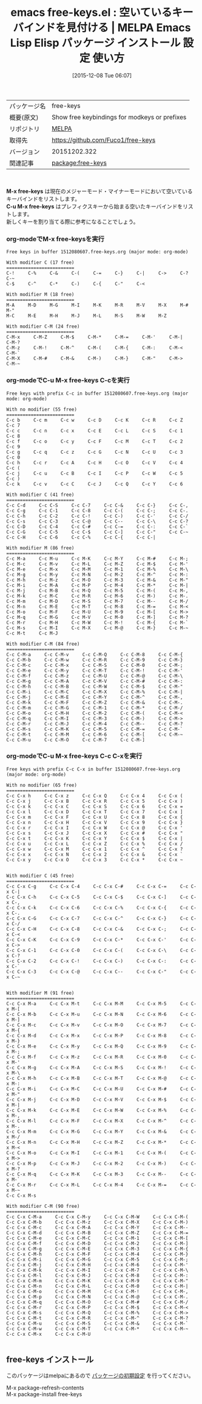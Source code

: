 #+BLOG: rubikitch
#+POSTID: 2251
#+DATE: [2015-12-08 Tue 06:07]
#+PERMALINK: free-keys
#+OPTIONS: toc:nil num:nil todo:nil pri:nil tags:nil ^:nil \n:t -:nil
#+ISPAGE: nil
#+DESCRIPTION:
# (progn (erase-buffer)(find-file-hook--org2blog/wp-mode))
#+BLOG: rubikitch
#+CATEGORY: Emacs
#+EL_PKG_NAME: free-keys
#+EL_TAGS: emacs, %p, %p.el, emacs lisp %p, elisp %p, emacs %f %p, emacs %p 使い方, emacs %p 設定, emacs パッケージ %p, 
#+EL_TITLE: Emacs Lisp Elisp パッケージ インストール 設定 使い方 
#+EL_TITLE0: 空いているキーバインドを見付ける
#+EL_URL: 
#+begin: org2blog
#+DESCRIPTION: MELPAのEmacs Lispパッケージfree-keysの紹介
#+MYTAGS: package:free-keys, emacs 使い方, emacs コマンド, emacs, free-keys, free-keys.el, emacs lisp free-keys, elisp free-keys, emacs melpa free-keys, emacs free-keys 使い方, emacs free-keys 設定, emacs パッケージ free-keys, 
#+TAGS: package:free-keys, emacs 使い方, emacs コマンド, emacs, free-keys, free-keys.el, emacs lisp free-keys, elisp free-keys, emacs melpa free-keys, emacs free-keys 使い方, emacs free-keys 設定, emacs パッケージ free-keys, , Emacs, M-x free-keys, C-u M-x free-keys, C-u M-x free-keys
#+TITLE: emacs free-keys.el : 空いているキーバインドを見付ける | MELPA Emacs Lisp Elisp パッケージ インストール 設定 使い方 
#+BEGIN_HTML
<table>
<tr><td>パッケージ名</td><td>free-keys</td></tr>
<tr><td>概要(原文)</td><td>Show free keybindings for modkeys or prefixes</td></tr>
<tr><td>リポジトリ</td><td><a href="http://melpa.org/">MELPA</a></td></tr>
<tr><td>取得先</td><td><a href="https://github.com/Fuco1/free-keys">https://github.com/Fuco1/free-keys</a></td></tr>
<tr><td>バージョン</td><td>20151202.322</td></tr>
<tr><td>関連記事</td><td><a href="http://rubikitch.com/tag/package:free-keys/">package:free-keys</a> </td></tr>
</table>
<br />
#+END_HTML
*M-x free-keys* は現在のメジャーモード・マイナーモードにおいて空いているキーバインドをリストします。
*C-u M-x free-keys* はプレフィクスキーから始まる空いたキーバインドをリストします。
新しくキーを割り当てる際に参考になることでしょう。
*** org-modeでM-x free-keysを実行

#+BEGIN_EXAMPLE
Free keys in buffer 1512080607.free-keys.org (major mode: org-mode)

With modifier C (17 free)
=========================
C-!     C-%     C-&     C-(     C-=     C-}     C-|     C->     C-?     C-~     
C-$     C-^     C-*     C-)     C-{     C-"     C-<     

With modifier M (18 free)
=========================
M-A     M-D     M-G     M-I     M-K     M-R     M-V     M-X     M-#     M-"     
M-C     M-E     M-H     M-J     M-L     M-S     M-W     M-Z     

With modifier C-M (24 free)
=========================
C-M-x     C-M-Z     C-M-$     C-M-*     C-M-=     C-M-'     C-M-|     C-M-?     
C-M-z     C-M-!     C-M-^     C-M-(     C-M-{     C-M-:     C-M-<     C-M-`     
C-M-X     C-M-#     C-M-&     C-M-)     C-M-}     C-M-"     C-M->     C-M-~     
#+END_EXAMPLE

*** org-modeでC-u M-x free-keys C-cを実行
#+BEGIN_EXAMPLE
Free keys with prefix C-c in buffer 1512080607.free-keys.org (major mode: org-mode)

With no modifier (55 free)
=========================
C-c b     C-c m     C-c w     C-c D     C-c K     C-c R     C-c Z     C-c 7     
C-c c     C-c n     C-c x     C-c E     C-c L     C-c S     C-c 1     C-c 8     
C-c f     C-c o     C-c y     C-c F     C-c M     C-c T     C-c 2     C-c 9     
C-c g     C-c q     C-c z     C-c G     C-c N     C-c U     C-c 3     C-c 0     
C-c h     C-c r     C-c A     C-c H     C-c O     C-c V     C-c 4     C-c (     
C-c j     C-c u     C-c B     C-c I     C-c P     C-c W     C-c 5     C-c )     
C-c k     C-c v     C-c C     C-c J     C-c Q     C-c Y     C-c 6     

With modifier C (41 free)
=========================
C-c C-d     C-c C-S     C-c C-7     C-c C-&     C-c C-}     C-c C-,     
C-c C-g     C-c C-1     C-c C-8     C-c C-(     C-c C-;     C-c C-.     
C-c C-h     C-c C-2     C-c C-!     C-c C-)     C-c C-'     C-c C-/     
C-c C-s     C-c C-3     C-c C-@     C-c C--     C-c C-\     C-c C-?     
C-c C-D     C-c C-4     C-c C-#     C-c C-=     C-c C-:     C-c C-`     
C-c C-G     C-c C-5     C-c C-$     C-c C-]     C-c C-"     C-c C-~     
C-c C-H     C-c C-6     C-c C-%     C-c C-{     C-c C-|     

With modifier M (86 free)
=========================
C-c M-a     C-c M-u     C-c M-K     C-c M-Y     C-c M-#     C-c M-;     
C-c M-c     C-c M-v     C-c M-L     C-c M-Z     C-c M-$     C-c M-'     
C-c M-e     C-c M-x     C-c M-M     C-c M-1     C-c M-%     C-c M-\     
C-c M-g     C-c M-y     C-c M-N     C-c M-2     C-c M-^     C-c M-:     
C-c M-h     C-c M-z     C-c M-O     C-c M-3     C-c M-&     C-c M-"     
C-c M-i     C-c M-A     C-c M-P     C-c M-4     C-c M-*     C-c M-|     
C-c M-j     C-c M-B     C-c M-Q     C-c M-5     C-c M-(     C-c M-,     
C-c M-k     C-c M-C     C-c M-R     C-c M-6     C-c M-)     C-c M-.     
C-c M-m     C-c M-D     C-c M-S     C-c M-7     C-c M--     C-c M-/     
C-c M-n     C-c M-E     C-c M-T     C-c M-8     C-c M-=     C-c M-<     
C-c M-o     C-c M-F     C-c M-U     C-c M-9     C-c M-[     C-c M->     
C-c M-q     C-c M-G     C-c M-V     C-c M-0     C-c M-]     C-c M-?     
C-c M-r     C-c M-H     C-c M-W     C-c M-!     C-c M-{     C-c M-`     
C-c M-s     C-c M-I     C-c M-X     C-c M-@     C-c M-}     C-c M-~     
C-c M-t     C-c M-J     

With modifier C-M (84 free)
=========================
C-c C-M-a     C-c C-M-v     C-c C-M-Q     C-c C-M-8     C-c C-M-{     
C-c C-M-b     C-c C-M-w     C-c C-M-R     C-c C-M-9     C-c C-M-}     
C-c C-M-c     C-c C-M-x     C-c C-M-S     C-c C-M-0     C-c C-M-;     
C-c C-M-e     C-c C-M-y     C-c C-M-T     C-c C-M-!     C-c C-M-'     
C-c C-M-f     C-c C-M-z     C-c C-M-U     C-c C-M-@     C-c C-M-\     
C-c C-M-g     C-c C-M-A     C-c C-M-V     C-c C-M-#     C-c C-M-:     
C-c C-M-h     C-c C-M-B     C-c C-M-W     C-c C-M-$     C-c C-M-"     
C-c C-M-i     C-c C-M-C     C-c C-M-X     C-c C-M-%     C-c C-M-|     
C-c C-M-j     C-c C-M-E     C-c C-M-Y     C-c C-M-^     C-c C-M-,     
C-c C-M-k     C-c C-M-F     C-c C-M-Z     C-c C-M-&     C-c C-M-.     
C-c C-M-m     C-c C-M-G     C-c C-M-1     C-c C-M-*     C-c C-M-/     
C-c C-M-o     C-c C-M-H     C-c C-M-2     C-c C-M-(     C-c C-M-<     
C-c C-M-q     C-c C-M-I     C-c C-M-3     C-c C-M-)     C-c C-M->     
C-c C-M-r     C-c C-M-J     C-c C-M-4     C-c C-M--     C-c C-M-?     
C-c C-M-s     C-c C-M-K     C-c C-M-5     C-c C-M-=     C-c C-M-`     
C-c C-M-t     C-c C-M-M     C-c C-M-6     C-c C-M-[     C-c C-M-~     
C-c C-M-u     C-c C-M-O     C-c C-M-7     C-c C-M-]     
#+END_EXAMPLE

*** org-modeでC-u M-x free-keys C-c C-xを実行

#+BEGIN_EXAMPLE
Free keys with prefix C-c C-x in buffer 1512080607.free-keys.org (major mode: org-mode)

With no modifier (65 free)
=========================
C-c C-x h     C-c C-x z     C-c C-x Q     C-c C-x 4     C-c C-x (     
C-c C-x j     C-c C-x B     C-c C-x R     C-c C-x 5     C-c C-x )     
C-c C-x k     C-c C-x C     C-c C-x S     C-c C-x 6     C-c C-x =     
C-c C-x l     C-c C-x D     C-c C-x T     C-c C-x 7     C-c C-x ]     
C-c C-x m     C-c C-x F     C-c C-x U     C-c C-x 8     C-c C-x {     
C-c C-x n     C-c C-x H     C-c C-x V     C-c C-x 9     C-c C-x }     
C-c C-x r     C-c C-x I     C-c C-x W     C-c C-x @     C-c C-x '     
C-c C-x s     C-c C-x J     C-c C-x X     C-c C-x #     C-c C-x "     
C-c C-x t     C-c C-x K     C-c C-x Y     C-c C-x $     C-c C-x |     
C-c C-x u     C-c C-x L     C-c C-x Z     C-c C-x %     C-c C-x /     
C-c C-x w     C-c C-x M     C-c C-x 1     C-c C-x ^     C-c C-x ?     
C-c C-x x     C-c C-x N     C-c C-x 2     C-c C-x &     C-c C-x `     
C-c C-x y     C-c C-x O     C-c C-x 3     C-c C-x *     C-c C-x ~     


With modifier C (45 free)
=========================
C-c C-x C-g     C-c C-x C-4     C-c C-x C-#     C-c C-x C-=     C-c C-x C-|     
C-c C-x C-h     C-c C-x C-5     C-c C-x C-$     C-c C-x C-]     C-c C-x C-,     
C-c C-x C-k     C-c C-x C-6     C-c C-x C-%     C-c C-x C-{     C-c C-x C-.     
C-c C-x C-G     C-c C-x C-7     C-c C-x C-^     C-c C-x C-}     C-c C-x C-/     
C-c C-x C-H     C-c C-x C-8     C-c C-x C-&     C-c C-x C-;     C-c C-x C-<     
C-c C-x C-K     C-c C-x C-9     C-c C-x C-*     C-c C-x C-'     C-c C-x C->     
C-c C-x C-1     C-c C-x C-0     C-c C-x C-(     C-c C-x C-\     C-c C-x C-?     
C-c C-x C-2     C-c C-x C-!     C-c C-x C-)     C-c C-x C-:     C-c C-x C-`     
C-c C-x C-3     C-c C-x C-@     C-c C-x C--     C-c C-x C-"     C-c C-x C-~     


With modifier M (91 free)
=========================
C-c C-x M-a     C-c C-x M-t     C-c C-x M-M     C-c C-x M-5     C-c C-x M-[     
C-c C-x M-b     C-c C-x M-u     C-c C-x M-N     C-c C-x M-6     C-c C-x M-]     
C-c C-x M-c     C-c C-x M-v     C-c C-x M-O     C-c C-x M-7     C-c C-x M-{     
C-c C-x M-d     C-c C-x M-x     C-c C-x M-P     C-c C-x M-8     C-c C-x M-}     
C-c C-x M-e     C-c C-x M-y     C-c C-x M-Q     C-c C-x M-9     C-c C-x M-;     
C-c C-x M-f     C-c C-x M-z     C-c C-x M-R     C-c C-x M-0     C-c C-x M-'     
C-c C-x M-g     C-c C-x M-A     C-c C-x M-S     C-c C-x M-!     C-c C-x M-\     
C-c C-x M-h     C-c C-x M-B     C-c C-x M-T     C-c C-x M-@     C-c C-x M-:     
C-c C-x M-i     C-c C-x M-C     C-c C-x M-U     C-c C-x M-#     C-c C-x M-"     
C-c C-x M-j     C-c C-x M-D     C-c C-x M-V     C-c C-x M-$     C-c C-x M-|     
C-c C-x M-k     C-c C-x M-E     C-c C-x M-W     C-c C-x M-%     C-c C-x M-,     
C-c C-x M-l     C-c C-x M-F     C-c C-x M-X     C-c C-x M-^     C-c C-x M-.     
C-c C-x M-m     C-c C-x M-G     C-c C-x M-Y     C-c C-x M-&     C-c C-x M-/     
C-c C-x M-n     C-c C-x M-H     C-c C-x M-Z     C-c C-x M-*     C-c C-x M-<     
C-c C-x M-o     C-c C-x M-I     C-c C-x M-1     C-c C-x M-(     C-c C-x M->     
C-c C-x M-p     C-c C-x M-J     C-c C-x M-2     C-c C-x M-)     C-c C-x M-?     
C-c C-x M-q     C-c C-x M-K     C-c C-x M-3     C-c C-x M--     C-c C-x M-`     
C-c C-x M-r     C-c C-x M-L     C-c C-x M-4     C-c C-x M-=     C-c C-x M-~     
C-c C-x M-s     

With modifier C-M (90 free)
=========================
C-c C-x C-M-a     C-c C-x C-M-y     C-c C-x C-M-W     C-c C-x C-M-(     
C-c C-x C-M-b     C-c C-x C-M-z     C-c C-x C-M-X     C-c C-x C-M-)     
C-c C-x C-M-c     C-c C-x C-M-A     C-c C-x C-M-Y     C-c C-x C-M--     
C-c C-x C-M-d     C-c C-x C-M-B     C-c C-x C-M-Z     C-c C-x C-M-=     
C-c C-x C-M-e     C-c C-x C-M-C     C-c C-x C-M-1     C-c C-x C-M-[     
C-c C-x C-M-f     C-c C-x C-M-D     C-c C-x C-M-2     C-c C-x C-M-]     
C-c C-x C-M-g     C-c C-x C-M-E     C-c C-x C-M-3     C-c C-x C-M-{     
C-c C-x C-M-h     C-c C-x C-M-F     C-c C-x C-M-4     C-c C-x C-M-}     
C-c C-x C-M-i     C-c C-x C-M-G     C-c C-x C-M-5     C-c C-x C-M-;     
C-c C-x C-M-j     C-c C-x C-M-H     C-c C-x C-M-6     C-c C-x C-M-'     
C-c C-x C-M-k     C-c C-x C-M-I     C-c C-x C-M-7     C-c C-x C-M-\     
C-c C-x C-M-l     C-c C-x C-M-J     C-c C-x C-M-8     C-c C-x C-M-:     
C-c C-x C-M-m     C-c C-x C-M-K     C-c C-x C-M-9     C-c C-x C-M-"     
C-c C-x C-M-n     C-c C-x C-M-L     C-c C-x C-M-0     C-c C-x C-M-|     
C-c C-x C-M-o     C-c C-x C-M-M     C-c C-x C-M-!     C-c C-x C-M-,     
C-c C-x C-M-p     C-c C-x C-M-N     C-c C-x C-M-@     C-c C-x C-M-.     
C-c C-x C-M-q     C-c C-x C-M-O     C-c C-x C-M-#     C-c C-x C-M-/     
C-c C-x C-M-r     C-c C-x C-M-P     C-c C-x C-M-$     C-c C-x C-M-<     
C-c C-x C-M-s     C-c C-x C-M-Q     C-c C-x C-M-%     C-c C-x C-M->     
C-c C-x C-M-t     C-c C-x C-M-R     C-c C-x C-M-^     C-c C-x C-M-?     
C-c C-x C-M-u     C-c C-x C-M-S     C-c C-x C-M-&     C-c C-x C-M-`     
C-c C-x C-M-w     C-c C-x C-M-T     C-c C-x C-M-*     C-c C-x C-M-~     
C-c C-x C-M-x     C-c C-x C-M-U     

#+END_EXAMPLE

# (progn (forward-line 1)(shell-command "screenshot-time.rb org_template" t))
** free-keys インストール
このパッケージはmelpaにあるので [[http://rubikitch.com/package-initialize][パッケージの初期設定]] を行ってください。

M-x package-refresh-contents
M-x package-install free-keys


#+end:
** 概要                                                             :noexport:
*M-x free-keys* は現在のメジャーモード・マイナーモードにおいて空いているキーバインドをリストします。
*C-u M-x free-keys* はプレフィクスキーから始まる空いたキーバインドをリストします。
新しくキーを割り当てる際に参考になることでしょう。
*** org-modeでM-x free-keysを実行

#+BEGIN_EXAMPLE
Free keys in buffer 1512080607.free-keys.org (major mode: org-mode)

With modifier C (17 free)
=========================
C-!     C-%     C-&     C-(     C-=     C-}     C-|     C->     C-?     C-~     
C-$     C-^     C-*     C-)     C-{     C-"     C-<     

With modifier M (18 free)
=========================
M-A     M-D     M-G     M-I     M-K     M-R     M-V     M-X     M-#     M-"     
M-C     M-E     M-H     M-J     M-L     M-S     M-W     M-Z     

With modifier C-M (24 free)
=========================
C-M-x     C-M-Z     C-M-$     C-M-*     C-M-=     C-M-'     C-M-|     C-M-?     
C-M-z     C-M-!     C-M-^     C-M-(     C-M-{     C-M-:     C-M-<     C-M-`     
C-M-X     C-M-#     C-M-&     C-M-)     C-M-}     C-M-"     C-M->     C-M-~     
#+END_EXAMPLE

*** org-modeでC-u M-x free-keys C-cを実行
#+BEGIN_EXAMPLE
Free keys with prefix C-c in buffer 1512080607.free-keys.org (major mode: org-mode)

With no modifier (55 free)
=========================
C-c b     C-c m     C-c w     C-c D     C-c K     C-c R     C-c Z     C-c 7     
C-c c     C-c n     C-c x     C-c E     C-c L     C-c S     C-c 1     C-c 8     
C-c f     C-c o     C-c y     C-c F     C-c M     C-c T     C-c 2     C-c 9     
C-c g     C-c q     C-c z     C-c G     C-c N     C-c U     C-c 3     C-c 0     
C-c h     C-c r     C-c A     C-c H     C-c O     C-c V     C-c 4     C-c (     
C-c j     C-c u     C-c B     C-c I     C-c P     C-c W     C-c 5     C-c )     
C-c k     C-c v     C-c C     C-c J     C-c Q     C-c Y     C-c 6     

With modifier C (41 free)
=========================
C-c C-d     C-c C-S     C-c C-7     C-c C-&     C-c C-}     C-c C-,     
C-c C-g     C-c C-1     C-c C-8     C-c C-(     C-c C-;     C-c C-.     
C-c C-h     C-c C-2     C-c C-!     C-c C-)     C-c C-'     C-c C-/     
C-c C-s     C-c C-3     C-c C-@     C-c C--     C-c C-\     C-c C-?     
C-c C-D     C-c C-4     C-c C-#     C-c C-=     C-c C-:     C-c C-`     
C-c C-G     C-c C-5     C-c C-$     C-c C-]     C-c C-"     C-c C-~     
C-c C-H     C-c C-6     C-c C-%     C-c C-{     C-c C-|     

With modifier M (86 free)
=========================
C-c M-a     C-c M-u     C-c M-K     C-c M-Y     C-c M-#     C-c M-;     
C-c M-c     C-c M-v     C-c M-L     C-c M-Z     C-c M-$     C-c M-'     
C-c M-e     C-c M-x     C-c M-M     C-c M-1     C-c M-%     C-c M-\     
C-c M-g     C-c M-y     C-c M-N     C-c M-2     C-c M-^     C-c M-:     
C-c M-h     C-c M-z     C-c M-O     C-c M-3     C-c M-&     C-c M-"     
C-c M-i     C-c M-A     C-c M-P     C-c M-4     C-c M-*     C-c M-|     
C-c M-j     C-c M-B     C-c M-Q     C-c M-5     C-c M-(     C-c M-,     
C-c M-k     C-c M-C     C-c M-R     C-c M-6     C-c M-)     C-c M-.     
C-c M-m     C-c M-D     C-c M-S     C-c M-7     C-c M--     C-c M-/     
C-c M-n     C-c M-E     C-c M-T     C-c M-8     C-c M-=     C-c M-<     
C-c M-o     C-c M-F     C-c M-U     C-c M-9     C-c M-[     C-c M->     
C-c M-q     C-c M-G     C-c M-V     C-c M-0     C-c M-]     C-c M-?     
C-c M-r     C-c M-H     C-c M-W     C-c M-!     C-c M-{     C-c M-`     
C-c M-s     C-c M-I     C-c M-X     C-c M-@     C-c M-}     C-c M-~     
C-c M-t     C-c M-J     

With modifier C-M (84 free)
=========================
C-c C-M-a     C-c C-M-v     C-c C-M-Q     C-c C-M-8     C-c C-M-{     
C-c C-M-b     C-c C-M-w     C-c C-M-R     C-c C-M-9     C-c C-M-}     
C-c C-M-c     C-c C-M-x     C-c C-M-S     C-c C-M-0     C-c C-M-;     
C-c C-M-e     C-c C-M-y     C-c C-M-T     C-c C-M-!     C-c C-M-'     
C-c C-M-f     C-c C-M-z     C-c C-M-U     C-c C-M-@     C-c C-M-\     
C-c C-M-g     C-c C-M-A     C-c C-M-V     C-c C-M-#     C-c C-M-:     
C-c C-M-h     C-c C-M-B     C-c C-M-W     C-c C-M-$     C-c C-M-"     
C-c C-M-i     C-c C-M-C     C-c C-M-X     C-c C-M-%     C-c C-M-|     
C-c C-M-j     C-c C-M-E     C-c C-M-Y     C-c C-M-^     C-c C-M-,     
C-c C-M-k     C-c C-M-F     C-c C-M-Z     C-c C-M-&     C-c C-M-.     
C-c C-M-m     C-c C-M-G     C-c C-M-1     C-c C-M-*     C-c C-M-/     
C-c C-M-o     C-c C-M-H     C-c C-M-2     C-c C-M-(     C-c C-M-<     
C-c C-M-q     C-c C-M-I     C-c C-M-3     C-c C-M-)     C-c C-M->     
C-c C-M-r     C-c C-M-J     C-c C-M-4     C-c C-M--     C-c C-M-?     
C-c C-M-s     C-c C-M-K     C-c C-M-5     C-c C-M-=     C-c C-M-`     
C-c C-M-t     C-c C-M-M     C-c C-M-6     C-c C-M-[     C-c C-M-~     
C-c C-M-u     C-c C-M-O     C-c C-M-7     C-c C-M-]     
#+END_EXAMPLE

*** org-modeでC-u M-x free-keys C-c C-xを実行

#+BEGIN_EXAMPLE
Free keys with prefix C-c C-x in buffer 1512080607.free-keys.org (major mode: org-mode)

With no modifier (65 free)
=========================
C-c C-x h     C-c C-x z     C-c C-x Q     C-c C-x 4     C-c C-x (     
C-c C-x j     C-c C-x B     C-c C-x R     C-c C-x 5     C-c C-x )     
C-c C-x k     C-c C-x C     C-c C-x S     C-c C-x 6     C-c C-x =     
C-c C-x l     C-c C-x D     C-c C-x T     C-c C-x 7     C-c C-x ]     
C-c C-x m     C-c C-x F     C-c C-x U     C-c C-x 8     C-c C-x {     
C-c C-x n     C-c C-x H     C-c C-x V     C-c C-x 9     C-c C-x }     
C-c C-x r     C-c C-x I     C-c C-x W     C-c C-x @     C-c C-x '     
C-c C-x s     C-c C-x J     C-c C-x X     C-c C-x #     C-c C-x "     
C-c C-x t     C-c C-x K     C-c C-x Y     C-c C-x $     C-c C-x |     
C-c C-x u     C-c C-x L     C-c C-x Z     C-c C-x %     C-c C-x /     
C-c C-x w     C-c C-x M     C-c C-x 1     C-c C-x ^     C-c C-x ?     
C-c C-x x     C-c C-x N     C-c C-x 2     C-c C-x &     C-c C-x `     
C-c C-x y     C-c C-x O     C-c C-x 3     C-c C-x *     C-c C-x ~     


With modifier C (45 free)
=========================
C-c C-x C-g     C-c C-x C-4     C-c C-x C-#     C-c C-x C-=     C-c C-x C-|     
C-c C-x C-h     C-c C-x C-5     C-c C-x C-$     C-c C-x C-]     C-c C-x C-,     
C-c C-x C-k     C-c C-x C-6     C-c C-x C-%     C-c C-x C-{     C-c C-x C-.     
C-c C-x C-G     C-c C-x C-7     C-c C-x C-^     C-c C-x C-}     C-c C-x C-/     
C-c C-x C-H     C-c C-x C-8     C-c C-x C-&     C-c C-x C-;     C-c C-x C-<     
C-c C-x C-K     C-c C-x C-9     C-c C-x C-*     C-c C-x C-'     C-c C-x C->     
C-c C-x C-1     C-c C-x C-0     C-c C-x C-(     C-c C-x C-\     C-c C-x C-?     
C-c C-x C-2     C-c C-x C-!     C-c C-x C-)     C-c C-x C-:     C-c C-x C-`     
C-c C-x C-3     C-c C-x C-@     C-c C-x C--     C-c C-x C-"     C-c C-x C-~     


With modifier M (91 free)
=========================
C-c C-x M-a     C-c C-x M-t     C-c C-x M-M     C-c C-x M-5     C-c C-x M-[     
C-c C-x M-b     C-c C-x M-u     C-c C-x M-N     C-c C-x M-6     C-c C-x M-]     
C-c C-x M-c     C-c C-x M-v     C-c C-x M-O     C-c C-x M-7     C-c C-x M-{     
C-c C-x M-d     C-c C-x M-x     C-c C-x M-P     C-c C-x M-8     C-c C-x M-}     
C-c C-x M-e     C-c C-x M-y     C-c C-x M-Q     C-c C-x M-9     C-c C-x M-;     
C-c C-x M-f     C-c C-x M-z     C-c C-x M-R     C-c C-x M-0     C-c C-x M-'     
C-c C-x M-g     C-c C-x M-A     C-c C-x M-S     C-c C-x M-!     C-c C-x M-\     
C-c C-x M-h     C-c C-x M-B     C-c C-x M-T     C-c C-x M-@     C-c C-x M-:     
C-c C-x M-i     C-c C-x M-C     C-c C-x M-U     C-c C-x M-#     C-c C-x M-"     
C-c C-x M-j     C-c C-x M-D     C-c C-x M-V     C-c C-x M-$     C-c C-x M-|     
C-c C-x M-k     C-c C-x M-E     C-c C-x M-W     C-c C-x M-%     C-c C-x M-,     
C-c C-x M-l     C-c C-x M-F     C-c C-x M-X     C-c C-x M-^     C-c C-x M-.     
C-c C-x M-m     C-c C-x M-G     C-c C-x M-Y     C-c C-x M-&     C-c C-x M-/     
C-c C-x M-n     C-c C-x M-H     C-c C-x M-Z     C-c C-x M-*     C-c C-x M-<     
C-c C-x M-o     C-c C-x M-I     C-c C-x M-1     C-c C-x M-(     C-c C-x M->     
C-c C-x M-p     C-c C-x M-J     C-c C-x M-2     C-c C-x M-)     C-c C-x M-?     
C-c C-x M-q     C-c C-x M-K     C-c C-x M-3     C-c C-x M--     C-c C-x M-`     
C-c C-x M-r     C-c C-x M-L     C-c C-x M-4     C-c C-x M-=     C-c C-x M-~     
C-c C-x M-s     

With modifier C-M (90 free)
=========================
C-c C-x C-M-a     C-c C-x C-M-y     C-c C-x C-M-W     C-c C-x C-M-(     
C-c C-x C-M-b     C-c C-x C-M-z     C-c C-x C-M-X     C-c C-x C-M-)     
C-c C-x C-M-c     C-c C-x C-M-A     C-c C-x C-M-Y     C-c C-x C-M--     
C-c C-x C-M-d     C-c C-x C-M-B     C-c C-x C-M-Z     C-c C-x C-M-=     
C-c C-x C-M-e     C-c C-x C-M-C     C-c C-x C-M-1     C-c C-x C-M-[     
C-c C-x C-M-f     C-c C-x C-M-D     C-c C-x C-M-2     C-c C-x C-M-]     
C-c C-x C-M-g     C-c C-x C-M-E     C-c C-x C-M-3     C-c C-x C-M-{     
C-c C-x C-M-h     C-c C-x C-M-F     C-c C-x C-M-4     C-c C-x C-M-}     
C-c C-x C-M-i     C-c C-x C-M-G     C-c C-x C-M-5     C-c C-x C-M-;     
C-c C-x C-M-j     C-c C-x C-M-H     C-c C-x C-M-6     C-c C-x C-M-'     
C-c C-x C-M-k     C-c C-x C-M-I     C-c C-x C-M-7     C-c C-x C-M-\     
C-c C-x C-M-l     C-c C-x C-M-J     C-c C-x C-M-8     C-c C-x C-M-:     
C-c C-x C-M-m     C-c C-x C-M-K     C-c C-x C-M-9     C-c C-x C-M-"     
C-c C-x C-M-n     C-c C-x C-M-L     C-c C-x C-M-0     C-c C-x C-M-|     
C-c C-x C-M-o     C-c C-x C-M-M     C-c C-x C-M-!     C-c C-x C-M-,     
C-c C-x C-M-p     C-c C-x C-M-N     C-c C-x C-M-@     C-c C-x C-M-.     
C-c C-x C-M-q     C-c C-x C-M-O     C-c C-x C-M-#     C-c C-x C-M-/     
C-c C-x C-M-r     C-c C-x C-M-P     C-c C-x C-M-$     C-c C-x C-M-<     
C-c C-x C-M-s     C-c C-x C-M-Q     C-c C-x C-M-%     C-c C-x C-M->     
C-c C-x C-M-t     C-c C-x C-M-R     C-c C-x C-M-^     C-c C-x C-M-?     
C-c C-x C-M-u     C-c C-x C-M-S     C-c C-x C-M-&     C-c C-x C-M-`     
C-c C-x C-M-w     C-c C-x C-M-T     C-c C-x C-M-*     C-c C-x C-M-~     
C-c C-x C-M-x     C-c C-x C-M-U     

#+END_EXAMPLE

# (progn (forward-line 1)(shell-command "screenshot-time.rb org_template" t))
